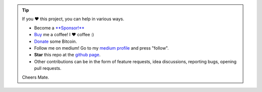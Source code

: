 .. tip::
	If you ❤️ this project, you can help in various ways.

	* Become a `**Sponsor!** <https://github.com/sponsors/erdogant?o=esb/>`_
	* `Buy <https://www.buymeacoffee.com/erdogant>`_ me a coffee! I ❤️ coffee :)
	* `Donate <https://erdogant.github.io/donate/?currency=USD&amount=1000>`_ some Bitcoin.
	* Follow me on medium! Go to my `medium profile <https://erdogant.medium.com/>`_ and press "follow".
	* **Star** this repo at the `github page <https://github.com/erdogant/d3blocks/>`_.
	* Other contributions can be in the form of feature requests, idea discussions, reporting bugs, opening pull requests.

	Cheers Mate.

.. raw:: html

	<iframe src="https://github.com/sponsors/erdogant/button" title="Sponsor erdogant" height="35" width="116" style="border: 0;"></iframe>
